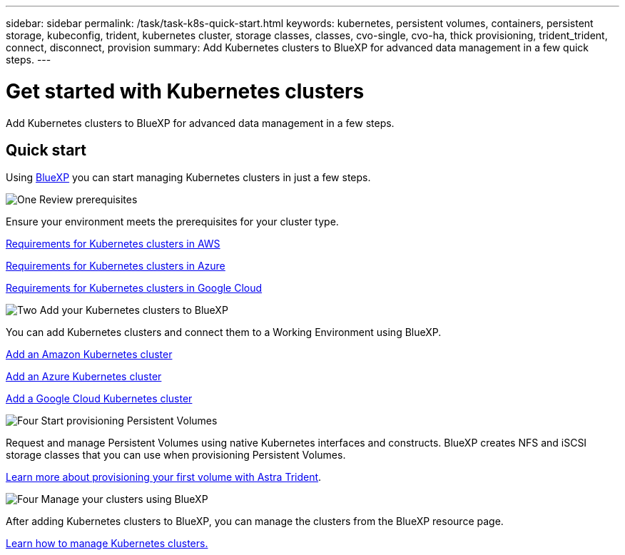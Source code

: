 ---
sidebar: sidebar
permalink: /task/task-k8s-quick-start.html
keywords: kubernetes, persistent volumes, containers, persistent storage, kubeconfig, trident, kubernetes cluster, storage classes, classes, cvo-single, cvo-ha, thick provisioning, trident_trident, connect, disconnect, provision
summary: Add Kubernetes clusters to BlueXP for advanced data management in a few quick steps.
---

= Get started with Kubernetes clusters
:hardbreaks:
:nofooter:
:icons: font
:linkattrs:
:imagesdir: ../media/

[.lead]
Add Kubernetes clusters to BlueXP for advanced data management in a few steps.

== Quick start

Using link:https://docs.netapp.com/us-en/cloud-manager-setup-admin/index.html[BlueXP] you can start managing Kubernetes clusters in just a few steps.

.image:https://raw.githubusercontent.com/NetAppDocs/common/main/media/number-1.png[One] Review prerequisites

[role="quick-margin-para"]
Ensure your environment meets the prerequisites for your cluster type.

// ifdef::aws[]
[role="quick-margin-para"]
link:https://docs.netapp.com/us-en/cloud-manager-kubernetes/requirements/kubernetes-reqs-aws.html[Requirements for Kubernetes clusters in AWS]
// endif::aws[]

// ifdef::azure[]
[role="quick-margin-para"]
link:https://docs.netapp.com/us-en/cloud-manager-kubernetes/requirements/kubernetes-reqs-aks.html[Requirements for Kubernetes clusters in Azure]
// endif::azure[]

// ifdef::gcp[]
[role="quick-margin-para"]
link:https://docs.netapp.com/us-en/cloud-manager-kubernetes/requirements/kubernetes-reqs-gke.html[Requirements for Kubernetes clusters in Google Cloud]
// endif::gcp[]

.image:https://raw.githubusercontent.com/NetAppDocs/common/main/media/number-2.png[Two] Add your Kubernetes clusters to BlueXP

[role="quick-margin-para"]
You can add Kubernetes clusters and connect them to a Working Environment using BlueXP.

// ifdef::aws[]
[role="quick-margin-para"]
link:https://docs.netapp.com/us-en/cloud-manager-kubernetes/task/task-kubernetes-discover-aws.html[Add an Amazon Kubernetes cluster]
// endif::aws[]

// ifdef::azure[]
[role="quick-margin-para"]
link:https://docs.netapp.com/us-en/cloud-manager-kubernetes/task/task-kubernetes-discover-azure.html[Add an Azure Kubernetes cluster]
// endif::azure[]

// ifdef::gcp[]
[role="quick-margin-para"]
link:https://docs.netapp.com/us-en/cloud-manager-kubernetes/task/task-kubernetes-discover-gke.html[Add a Google Cloud Kubernetes cluster]
// endif::gcp[]

.image:https://raw.githubusercontent.com/NetAppDocs/common/main/media/number-3.png[Four] Start provisioning Persistent Volumes

[role="quick-margin-para"]
Request and manage Persistent Volumes using native Kubernetes interfaces and constructs. BlueXP creates NFS and iSCSI storage classes that you can use when provisioning Persistent Volumes.

[role="quick-margin-para"]
link:https://docs.netapp.com/us-en/trident/trident-get-started/kubernetes-postdeployment.html#step-3-provision-your-first-volume[Learn more about provisioning your first volume with Astra Trident^].

.image:https://raw.githubusercontent.com/NetAppDocs/common/main/media/number-4.png[Four] Manage your clusters using BlueXP

[role="quick-margin-para"]
After adding Kubernetes clusters to BlueXP, you can manage the clusters from the BlueXP resource page.

[role="quick-margin-para"]
link:task-k8s-manage-trident.html[Learn how to manage Kubernetes clusters.]

